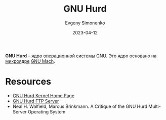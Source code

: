 :PROPERTIES:
:ID:       f30a559e-f6ca-4940-a6ff-20cdcf22e7f8
:END:
#+TITLE: GNU Hurd
#+AUTHOR: Evgeny Simonenko
#+LANGUAGE: Russian
#+LICENSE: CC BY-SA 4.0
#+DATE: 2023-04-12
#+FILETAGS: :kernel:gnu:mach:

*GNU Hurd* -- [[id:d9e133f6-7d8d-40ee-a58d-e99080be4f3d][ядро]] [[id:668ea4fd-84dd-4e28-8ed1-77539e6b610d][операционной системы]] [[id:70387987-1589-4241-b49a-f1e7d3df0743][GNU]]. Это ядро основано на [[id:2b035c11-d3ab-4b5a-a761-0048e1767749][микроядре]] [[id:0fdb5324-83dd-49e9-b6aa-98c3a8acd09a][GNU Mach]].

* Resources

- [[https://www.gnu.org/software/hurd/][GNU Hurd Kernel Home Page]]
- [[https://ftp.gnu.org/gnu/hurd/][GNU Hurd FTP Server]]
- Neal H. Walfield, Marcus Brinkmann. A Critique of the GNU Hurd Multi-Server Operating System
